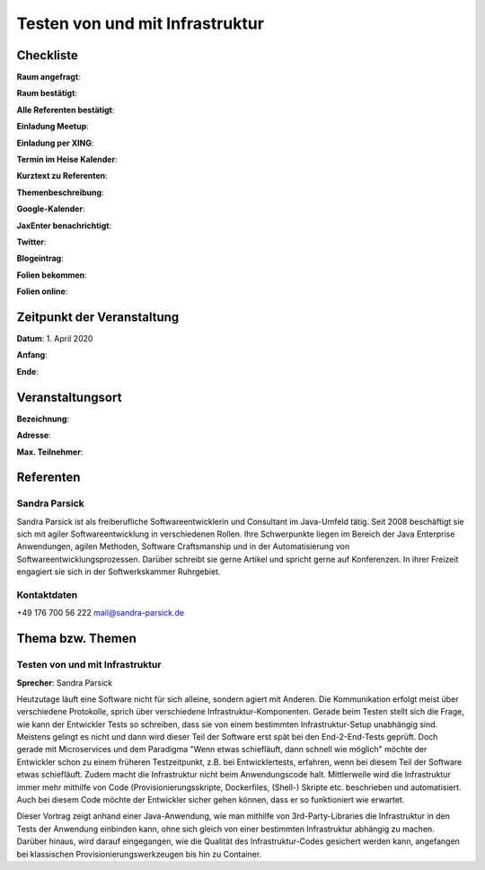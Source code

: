 Testen von und mit Infrastruktur
=================

Checkliste
----------

**Raum angefragt**:

**Raum bestätigt**:

**Alle Referenten bestätigt**:

**Einladung Meetup**:

**Einladung per XING**:

**Termin im Heise Kalender**:

**Kurztext zu Referenten**:

**Themenbeschreibung**:

**Google-Kalender**:

**JaxEnter benachrichtigt**:

**Twitter**:

**Blogeintrag**:

**Folien bekommen**:

**Folien online**:

Zeitpunkt der Veranstaltung
---------------------------

**Datum**: 1. April 2020

**Anfang**:

**Ende**:

Veranstaltungsort
-----------------

**Bezeichnung**:

**Adresse**:

**Max. Teilnehmer**:

Referenten
----------

Sandra Parsick
~~~~~~
Sandra Parsick ist als freiberufliche Softwareentwicklerin und Consultant im
Java-Umfeld tätig. Seit 2008 beschäftigt sie sich mit agiler Softwareentwicklung
in verschiedenen Rollen. Ihre Schwerpunkte liegen im Bereich der Java Enterprise
Anwendungen, agilen Methoden, Software Craftsmanship und in der Automatisierung
von Softwareentwicklungsprozessen. Darüber schreibt sie gerne Artikel und spricht
gerne auf Konferenzen. In ihrer Freizeit engagiert sie sich in der
Softwerkskammer Ruhrgebiet.


Kontaktdaten
~~~~~~~~~~~~
+49 176 700 56 222
mail@sandra-parsick.de

Thema bzw. Themen
-----------------

Testen von und mit Infrastruktur
~~~~~~~~~~~~~~~~~~~
**Sprecher**: Sandra Parsick

Heutzutage läuft eine Software nicht für sich alleine, sondern agiert
mit Anderen. Die Kommunikation erfolgt meist über verschiedene Protokolle,
sprich über verschiedene Infrastruktur-Komponenten. Gerade beim Testen
stellt sich die Frage, wie kann der Entwickler Tests so schreiben, dass
sie von einem bestimmten Infrastruktur-Setup unabhängig sind. Meistens gelingt
es nicht und dann wird dieser Teil der Software erst spät bei den End-2-End-Tests
geprüft. Doch gerade mit Microservices und dem Paradigma "Wenn etwas schiefläuft,
dann schnell wie möglich" möchte der Entwickler schon zu einem früheren
Testzeitpunkt, z.B. bei Entwicklertests, erfahren, wenn bei diesem Teil der
Software etwas schiefläuft. Zudem macht die Infrastruktur nicht beim
Anwendungscode halt. Mittlerweile wird die Infrastruktur immer mehr mithilfe
von Code (Provisionierungsskripte, Dockerfiles, (Shell-) Skripte etc. beschrieben
und automatisiert. Auch bei diesem Code möchte der Entwickler sicher gehen können,
dass er so funktioniert wie erwartet.

Dieser Vortrag zeigt anhand einer Java-Anwendung, wie man mithilfe von
3rd-Party-Libraries die Infrastruktur in den Tests der Anwendung einbinden kann,
ohne sich gleich von einer bestimmten Infrastruktur abhängig zu machen. Darüber
hinaus, wird darauf eingegangen, wie die Qualität des Infrastruktur-Codes
gesichert werden kann, angefangen bei klassischen Provisionierungswerkzeugen
bis hin zu Container.

